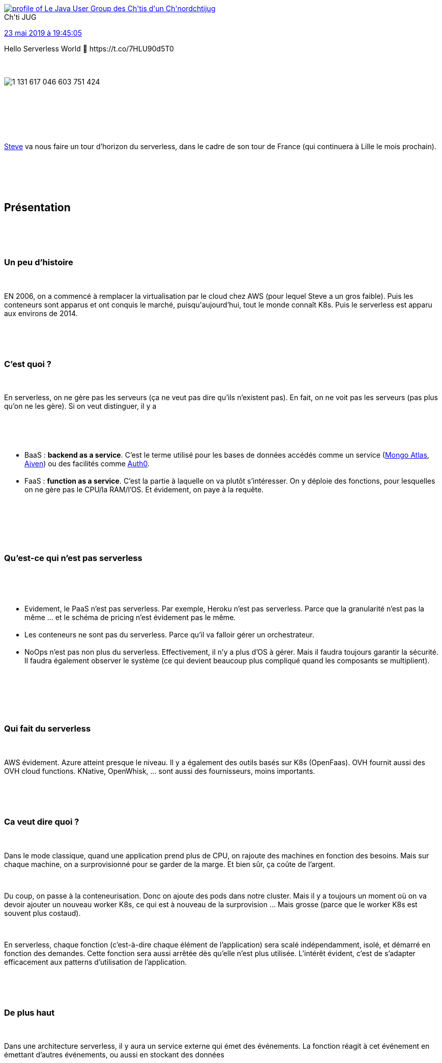 :jbake-type: post
:jbake-status: published
:jbake-title: To be or not to be serverless
:jbake-tags: chtijug,cloud,serverless,_mois_mai,_année_2019
:jbake-date: 2019-05-24
:jbake-depth: ../../../../
:jbake-uri: wordpress/2019/05/24/to-be-or-not-to-be-serverless.adoc
:jbake-excerpt: 
:jbake-source: https://riduidel.wordpress.com/2019/05/24/to-be-or-not-to-be-serverless/
:jbake-style: wordpress

++++
<p>
<div id="preamble">
<br/>
<div class="sectionbody">
</p>
<p>
<div class='twitter'>
<br/>
<span class="twitter_status">
</p>
<p>
<span class="author">
</p>
<p>
<a href="http://twitter.com/chtijug" class="screenName"><img src="http://pbs.twimg.com/profile_images/1179656487326617600/2uFfDuut_mini.jpg" alt="profile of Le Java User Group des Ch'tis d'un Ch'nord"/>chtijug</a>
<br/>
<span class="name">Ch'ti JUG</span>
</p>
<p>
</span>
</p>
<p>
<a href="https://twitter.com/chtijug/status/1 131 617 057 823 436 806" class="date">23 mai 2019 à 19:45:05</a>
</p>
<p>
<span class="content">
</p>
<p>
<span class="text">Hello Serverless World 👋 https://t.co/7HLU90d5T0</span>
</p>
<p>
<span class="medias">
<br/>
<span class="media media-photo">
<br/>
<img src="http://pbs.twimg.com/media/D7RPtVSX4AA-Mm7.jpg" alt="1 131 617 046 603 751 424"/>
<br/>
</span>
<br/>
</span>
</p>
<p>
</span>
</p>
<p>
<span class="twitter_status_end"/>
<br/>
</span>
<br/>
</div>
<br/>
<div class="paragraph data-line-3">
</p>
<p>
<a href="https://twitter.com/SteveHouel">Steve</a> va nous faire un tour d’horizon du serverless, dans le cadre de son tour de France (qui continuera à Lille le mois prochain).
</p>
<p>
</div>
<br/>
</div>
<br/>
</div>
<br/>
<div class="sect1 data-line-5">
<br/>
<h2 id="truepr_sentation">Présentation</h2>
<br/>
<div class="sectionbody">
<br/>
<div class="sect2 data-line-7">
<br/>
<h3 id="trueun_peu_d_histoire">Un peu d’histoire</h3>
<br/>
<div class="paragraph data-line-8">
</p>
<p>
EN 2006, on a commencé à remplacer la virtualisation par le cloud chez AWS (pour lequel Steve a un gros faible). Puis les conteneurs sont apparus et ont conquis le marché, puisqu'aujourd’hui, tout le monde connaît K8s. Puis le serverless est apparu aux environs de 2014.
</p>
<p>
</div>
<br/>
</div>
<br/>
<div class="sect2 data-line-12">
<br/>
<h3 id="truec_est_quoi">C’est quoi ?</h3>
<br/>
<div class="paragraph data-line-13">
</p>
<p>
En serverless, on ne gère pas les serveurs (ça ne veut pas dire qu’ils n’existent pas). En fait, on ne voit pas les serveurs (pas plus qu’on ne les gère). Si on veut distinguer, il y a
</p>
<p>
</div>
<br/>
<div class="ulist data-line-16">
<br/>
<ul>
<br/>
<li>BaaS : <strong>backend as a service</strong>. C’est le terme utilisé pour les bases de données accédés comme un service (<a href="https://www.mongodb.com/cloud/atlas">Mongo Atlas</a>, <a href="https://aiven.io/">Aiven</a>) ou des facilités comme <a href="https://auth0.com/">Auth0</a>.</li>
<br/>
<li>FaaS : <strong>function as a service</strong>. C’est la partie à laquelle on va plutôt s’intéresser. On y déploie des fonctions, pour lesquelles on ne gère pas le CPU/la RAM/l’OS. Et évidement, on paye à la requête.</li>
<br/>
</ul>
<br/>
</div>
<br/>
</div>
<br/>
<div class="sect2 data-line-19">
<br/>
<h3 id="truequ_est_ce_qui_n_est_pas_serverless">Qu’est-ce qui n’est pas serverless</h3>
<br/>
<div class="ulist data-line-21">
<br/>
<ul>
<br/>
<li>Evidement, le PaaS n’est pas serverless. Par exemple, Heroku n’est pas serverless. Parce que la granularité n’est pas la même …​ et le schéma de pricing n’est évidement pas le même.</li>
<br/>
<li>Les conteneurs ne sont pas du serverless. Parce qu’il va falloir gérer un orchestrateur.</li>
<br/>
<li>NoOps n’est pas non plus du serverless. Effectivement, il n’y a plus d’OS à gérer. Mais il faudra toujours garantir la sécurité. Il faudra également observer le système (ce qui devient beaucoup plus compliqué quand les composants se multiplient).</li>
<br/>
</ul>
<br/>
</div>
<br/>
</div>
<br/>
<div class="sect2 data-line-25">
<br/>
<h3 id="truequi_fait_du_serverless">Qui fait du serverless</h3>
<br/>
<div class="paragraph data-line-27">
</p>
<p>
AWS évidement. Azure atteint presque le niveau. Il y a également des outils basés sur K8s (OpenFaas). OVH fournit aussi des OVH cloud functions. KNative, OpenWhisk, …​ sont aussi des fournisseurs, moins importants.
</p>
<p>
</div>
<br/>
</div>
<br/>
<div class="sect2 data-line-32">
<br/>
<h3 id="trueca_veut_dire_quoi">Ca veut dire quoi ?</h3>
<br/>
<div class="paragraph data-line-34">
</p>
<p>
Dans le mode classique, quand une application prend plus de CPU, on rajoute des machines en fonction des besoins. Mais sur chaque machine, on a surprovisionné pour se garder de la marge. Et bien sûr, ça coûte de l’argent.
</p>
<p>
</div>
<br/>
<div class="paragraph data-line-37">
</p>
<p>
Du coup, on passe à la conteneurisation. Donc on ajoute des pods dans notre cluster. Mais il y a toujours un moment où on va devoir ajouter un nouveau worker K8s, ce qui est à nouveau de la surprovision …​ Mais grosse (parce que le worker K8s est souvent plus costaud).
</p>
<p>
</div>
<br/>
<div class="paragraph data-line-42">
</p>
<p>
En serverless, chaque fonction (c’est-à-dire chaque élément de l’application) sera scalé indépendamment, isolé, et démarré en fonction des demandes. Cette fonction sera aussi arrêtée dès qu’elle n’est plus utilisée. L’intérêt évident, c’est de s’adapter efficacement aux patterns d’utilisation de l’application.
</p>
<p>
</div>
<br/>
</div>
<br/>
<div class="sect2 data-line-46">
<br/>
<h3 id="truede_plus_haut">De plus haut</h3>
<br/>
<div class="paragraph data-line-48">
</p>
<p>
Dans une architecture serverless, il y aura un service externe qui émet des événements. La fonction réagit à cet événement en émettant d’autres événements, ou aussi en stockant des données
</p>
<p>
</div>
<br/>
<div class="paragraph data-line-51">
</p>
<p>
Un cas d’utilisation typique est celui de l’application web fortement utilisée de façon temporaire (comme par exemple les applis de vote de téléréalité) : les requêtes seront envoyées sur des fonctions qui vont écrire dans Dynamo pour produire un dashboard accessible worldwide. Un autre cas courant est celui du traitement de fichier en masse : on envoie les fichiers dans S3, ces insertions créent des événements qui sont traités par des fonctions pour écrire dans S3 ou Dynamo. L’IoT est aussi un très bon cas d’usage, en particulier parce que la consommation de ressources va évoluer rapidement dans le temps.
</p>
<p>
</div>
<br/>
</div>
<br/>
<div class="sect2 data-line-55">
<br/>
<h3 id="trueb_n_fices">Bénéfices</h3>
<br/>
<div class="paragraph data-line-57">
</p>
<p>
D’abord on réduit les coûts opérationnels. Pas parce qu’on a supprimé les ops, mais parce qu’on a limité la charge d’opération (en enlevant la gestion des machines). On réduit aussi le coût d’utilisation des BaaS (justement parce que ce sont les fournisseurs de ces backends qui en assurent le fonctionnement). Par ailleurs, la scalabilité devient beaucoup moins coûteuse : pas la peine de penser au déploiement de nouvelles machines, ni à la gestion de la parallélisation du code. L’optimisation du code permet réellement des économies, puisque chaque exécution du code a un coût identifiable. Enfin, l’exécution du code sera plus écologique (parce qu’on consomme évidement moins de ressources).
</p>
<p>
</div>
<br/>
</div>
<br/>
<div class="sect2 data-line-64">
<br/>
<h3 id="truecontraintes">Contraintes</h3>
<br/>
<div class="paragraph data-line-66">
</p>
<p>
Avant tout, il ya un vendor-lock-in certain : implémenter du serverless nécessite de s’adapter au fournisseur. Evidement, le métier ne va pas changer. En revanche, toute la partie data/communication sera dépendante du fournisseur.
</p>
<p>
</div>
<br/>
<div class="paragraph data-line-69">
</p>
<p>
Par ailleurs, en termes de sécurité, ça n’est pas forcément facile. D’abord parce qu’on sort de la classique DMZ. Ensuite parce chaque fournisseur a sa propré implémentation de politique de sécurité, ce qui nécessite nettement une adaptation.
</p>
<p>
</div>
<br/>
<div class="paragraph data-line-72">
</p>
<p>
On ne peut bien sûr plus optimiser sa distribution Linux. En même temps, ça ne sert que dans moins de 1% des cas.
</p>
<p>
</div>
<br/>
<div class="paragraph data-line-74">
</p>
<p>
Enfin, les vraies limites sont celles de l’exécution : le provider va limiter la durée d’exécution, le délai de démarrage (et ça, typiquement, à part Quarkus/Micronaut, ça rend le Java inutilisable), la possibilité de faire des tests d’intégration, et même le mode de déploiement/packaging/versioning.
</p>
<p>
</div>
<br/>
</div>
<br/>
</div>
<br/>
</div>
<br/>
<div class="sect1 data-line-76">
<br/>
<h2 id="trued_mo">Démo</h2>
<br/>
<div class="sectionbody">
<br/>
<div class="sect2 data-line-78">
<br/>
<h3 id="trueserverless">serverless</h3>
<br/>
<div class="paragraph data-line-79">
</p>
<p>
Steve va faire la démonstration avec <a href="http://serverless.com/">serverless.com</a> (ils ont choisi le bon nom au bon moment). Normalement, l’outil est raisonnablement agnostique (dans sa version payante au moins).
</p>
<p>
</div>
<br/>
<div class="paragraph data-line-82">
</p>
<p>
Logan me fait immédiatement la remarque que l’agnosticité du truc est un peu limité : pour créer son appli Python, Steve lance la commande <code>sls create -t aws-python3</code>. Et effectivement, le seul intérêt est que la commande est la même pour aws/azure/…​
</p>
<p>
</div>
<br/>
<div class="paragraph data-line-85">
</p>
<p>
Ca crée donc un squelette Python, avec un <code>serverless.yml</code> (et oui, c’est de l’infra as code, donc c’est du YAML) qui décrit comment elle sera appelée.
</p>
<p>
</div>
<br/>
<div class="paragraph data-line-87">
</p>
<p>
Et un appel à <code>sls deploy</code> va déployer les éléments nécessaires pour rendre la fonction utilisable depuis AWS.
</p>
<p>
</div>
<br/>
<div class="paragraph data-line-89">
</p>
<p>
Et ça marche facilement !
</p>
<p>
</div>
<br/>
<div class="listingblock data-line-91">
<br/>
<div class="content">
<br/>
<pre>curl -v https://zc0tvoviak.execute-api.eu-west-1.amazonaws.com/dev/users/lille
</p>
<p>
{
<br/>
"message": "Hello Chti JUG",
<br/>
"input": {
<br/>
"resource": "/users/lille",
<br/>
"path": "/users/lille",
<br/>
"httpMethod": "GET",
<br/>
"headers": {
<br/>
"Accept": "*/*",
<br/>
"CloudFront-Forwarded-Proto": "https",
<br/>
"CloudFront-Is-Desktop-Viewer": "true",
<br/>
"CloudFront-Is-Mobile-Viewer": "false",
<br/>
"CloudFront-Is-SmartTV-Viewer": "false",
<br/>
"CloudFront-Is-Tablet-Viewer": "false",
<br/>
"CloudFront-Viewer-Country": "FR",
<br/>
"Host": "zc0tvoviak.execute-api.eu-west-1.amazonaws.com",
<br/>
"User-Agent": "curl/7.55.1",
<br/>
"Via": "1.1 351ae5c6dc020f41490e39fd18b2ac14.cloudfront.net (CloudFront)",
<br/>
"X-Amz-Cf-Id": "KkvQqh_2tZ40wbmC2Li9VGTYVg0_HhvCaYQ2gs-yKlLDuMq9OPc9Jg==",
<br/>
"X-Amzn-Trace-Id": "Root=1-5ce6dd72-a74747e4c52219abbbb04999",
<br/>
"X-Forwarded-For": "165.225.77.153, 70.132.45.71",
<br/>
"X-Forwarded-Port": "443",
<br/>
"X-Forwarded-Proto": "https"
<br/>
},
<br/>
"multiValueHeaders": {
<br/>
"Accept": ["*/*"],
<br/>
"CloudFront-Forwarded-Proto": ["https"],
<br/>
"CloudFront-Is-Desktop-Viewer": ["true"],
<br/>
"CloudFront-Is-Mobile-Viewer": ["false"],
<br/>
"CloudFront-Is-SmartTV-Viewer": ["false"],
<br/>
"CloudFront-Is-Tablet-Viewer": ["false"],
<br/>
"CloudFront-Viewer-Country": ["FR"],
<br/>
"Host": ["zc0tvoviak.execute-api.eu-west-1.amazonaws.com"],
<br/>
"User-Agent": ["curl/7.55.1"],
<br/>
"Via": ["1.1 351ae5c6dc020f41490e39fd18b2ac14.cloudfront.net (CloudFront)"],
<br/>
"X-Amz-Cf-Id": ["KkvQqh_2tZ40wbmC2Li9VGTYVg0_HhvCaYQ2gs-yKlLDuMq9OPc9Jg=="],
<br/>
"X-Amzn-Trace-Id": ["Root=1-5ce6dd72-a74747e4c52219abbbb04999"],
<br/>
"X-Forwarded-For": ["165.225.77.153, 70.132.45.71"],
<br/>
"X-Forwarded-Port": ["443"],
<br/>
"X-Forwarded-Proto": ["https"]
<br/>
},
<br/>
"queryStringParameters": null,
<br/>
"multiValueQueryStringParameters": null,
<br/>
"pathParameters": null,
<br/>
"stageVariables": null,
<br/>
"requestContext": {
<br/>
"resourceId": "so13c0",
<br/>
"resourcePath": "/users/lille",
<br/>
"httpMethod": "GET",
<br/>
"extendedRequestId": "aJeJ1FFMjoEFg9A=",
<br/>
"requestTime": "23/May/2019:17:50:42 +0000",
<br/>
"path": "/dev/users/lille",
<br/>
"accountId": "961550549303",
<br/>
"protocol": "HTTP/1.1",
<br/>
"stage": "dev",
<br/>
"domainPrefix": "zc0tvoviak",
<br/>
"requestTimeEpoch": 1558633842103,
<br/>
"requestId": "48707c94-7d83-11e9-ad78-57e2349266a5",
<br/>
"identity": {
<br/>
"cognitoIdentityPoolId": null,
<br/>
"accountId": null,
<br/>
"cognitoIdentityId": null,
<br/>
"caller": null,
<br/>
"sourceIp": "165.225.77.153",
<br/>
"principalOrgId": null,
<br/>
"accessKey": null,
<br/>
"cognitoAuthenticationType": null,
<br/>
"cognitoAuthenticationProvider": null,
<br/>
"userArn": null,
<br/>
"userAgent": "curl/7.55.1",
<br/>
"user": null
<br/>
},
<br/>
"domainName": "zc0tvoviak.execute-api.eu-west-1.amazonaws.com",
<br/>
"apiId": "zc0tvoviak"
<br/>
},
<br/>
"body": null,
<br/>
"isBase64Encoded": false
<br/>
}
<br/>
}</pre>
<br/>
</div>
<br/>
</div>
<br/>
<div class="paragraph data-line-174">
</p>
<p>
Bon, il y a un peu de fuite de données, mais dans l’ensemble ça marche bien.
</p>
<p>
</div>
<br/>
</div>
<br/>
<div class="sect2 data-line-176">
<br/>
<h3 id="truechalice">Chalice</h3>
<br/>
<div class="paragraph data-line-178">
</p>
<p>
<a href="https://github.com/aws/chalice/">chalice</a> est un framework Python dédié au serverless, qui ressemble beaucoup à flask, mais avec certains décorateurs dédiés. Par contre, comme vous l’aurez vu dans l’url GitHub, c’est purement, totalement, et définitivement dédié à AWS.
</p>
<p>
</div>
<br/>
<div class="paragraph data-line-181">
</p>
<p>
Et ça marche tout aussi bien.
</p>
<p>
</div>
<br/>
</div>
<br/>
</div>
<br/>
</div>
<br/>
<div class="sect1 data-line-183">
<br/>
<h2 id="trueconclusion">Conclusion</h2>
<br/>
<div class="sectionbody">
<br/>
<div class="paragraph data-line-184">
</p>
<p>
Si vous avez déja un outillage de qualité (Docker, K8s), ça n’est pas forcément nécessaire. Par ailleurs, vu la rareté des développeurs du marché du travail, et vues les exigences du serverless, c’est clairement limitant. C’est néanmoins extrêmement enthousiasmant pour les capacités de scalabilité.
</p>
<p>
A mon avis ... on est dans une espèce de mouvement d'avant-garde où on essaye de s'intégrer au mieux dans un cadre financier fourni par les providers de cloud. Est-ce que c'est 'lavenir , Je n'en sais rien. En revanche, je sais que ça existe depuis ... un bon moment, et que ça ne semble pas totallement percer (mis à part des cas bien précis).
</p>
<p>
</div>
<br/>
</div>
<br/>
</div>
</p>
++++
